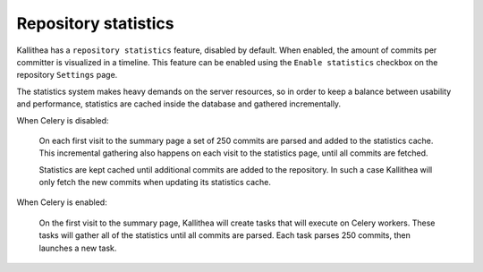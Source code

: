 .. _statistics:

=====================
Repository statistics
=====================

Kallithea has a ``repository statistics`` feature, disabled by default. When
enabled, the amount of commits per committer is visualized in a timeline. This
feature can be enabled using the ``Enable statistics`` checkbox on the
repository ``Settings`` page.

The statistics system makes heavy demands on the server resources, so
in order to keep a balance between usability and performance, statistics are
cached inside the database and gathered incrementally.

When Celery is disabled:

  On each first visit to the summary page a set of 250 commits are parsed and
  added to the statistics cache. This incremental gathering also happens on each
  visit to the statistics page, until all commits are fetched.

  Statistics are kept cached until additional commits are added to the
  repository. In such a case Kallithea will only fetch the new commits when
  updating its statistics cache.

When Celery is enabled:

  On the first visit to the summary page, Kallithea will create tasks that will
  execute on Celery workers. These tasks will gather all of the statistics until
  all commits are parsed. Each task parses 250 commits, then launches a new
  task.
